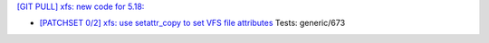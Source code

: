 
`[GIT PULL] xfs: new code for 5.18: <https://lore.kernel.org/r/20220323164821.GP8224@magnolia>`_

- `[PATCHSET 0/2] xfs: use setattr_copy to set VFS file attributes <https://lore.kernel.org/r/164685372611.495833.8601145506549093582.stgit@magnolia>`_
  Tests: generic/673

